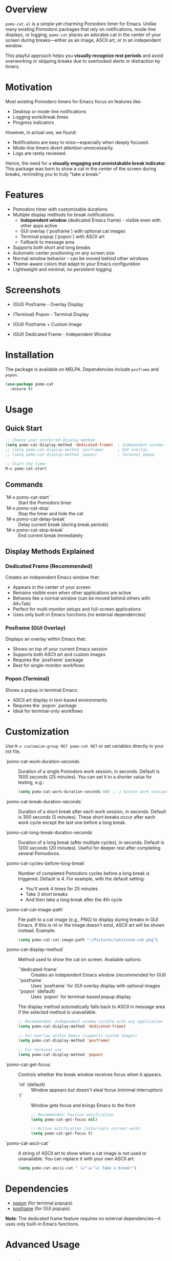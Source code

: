 * Overview

=pomo-cat.el= is a simple yet charming Pomodoro timer for Emacs.
Unlike many existing Pomodoro packages that rely on notifications,
mode-line displays, or logging, =pomo-cat= places an adorable cat in the center
of your screen during breaks—either as an image, ASCII art, or in an independent window.

This playful approach helps you *visually recognize rest periods* and avoid
overworking or skipping breaks due to overlooked alerts or distraction by timers.

* Motivation

Most existing Pomodoro timers for Emacs focus on features like:

- Desktop or mode-line notifications
- Logging work/break times
- Progress indicators

However, in actual use, we found:

- Notifications are easy to miss—especially when deeply focused.
- Mode-line timers divert attention unnecessarily.
- Logs are rarely reviewed.

Hence, the need for a *visually engaging and unmistakable break indicator*.
This package was born to show a cat in the center of the screen during breaks,
reminding you to truly "take a break."

* Features

- Pomodoro timer with customizable durations
- Multiple display methods for break notifications:
  - *Independent window* (dedicated Emacs frame) - visible even with other apps active
  - GUI overlay (`posframe`) with optional cat images
  - Terminal popup (`popon`) with ASCII art
  - Fallback to message area
- Supports both short and long breaks
- Automatic center positioning on any screen size
- Normal window behavior - can be moved behind other windows
- Theme-aware colors that adapt to your Emacs configuration
- Lightweight and minimal, no persistent logging

* Screenshots

- (GUI) Posframe - Overlay Display

  [[./screenshots/gui-posframe-ascii.png]]

- (Terminal) Popon - Terminal Display

  [[./screenshots/terminal-popon.png]]

- (GUI) Posframe + Custom Image

  [[./screenshots/gui-posframe-image.png]]

- (GUI) Dedicated Frame - Independent Window

  [[./screenshots/gui-dedicated-frame.png]]

* Installation

The package is available on MELPA. Dependencies include ~posframe~ and ~popon~.

#+begin_src emacs-lisp
  (use-package pomo-cat
    :ensure t)
#+end_src

* Usage

** Quick Start

#+begin_src emacs-lisp
  ;; Choose your preferred display method
  (setq pomo-cat-display-method 'dedicated-frame)  ; Independent window (recommended)
  ;; (setq pomo-cat-display-method 'posframe)      ; GUI overlay
  ;; (setq pomo-cat-display-method 'popon)         ; Terminal popup

  ;; Start the timer
  M-x pomo-cat-start
#+end_src

** Commands

- `M-x pomo-cat-start` :: Start the Pomodoro timer
- `M-x pomo-cat-stop` :: Stop the timer and hide the cat
- `M-x pomo-cat-delay-break` :: Delay current break (during break periods)
- `M-x pomo-cat-stop-break` :: End current break immediately

** Display Methods Explained

*** Dedicated Frame (Recommended)

Creates an independent Emacs window that:
- Appears in the center of your screen
- Remains visible even when other applications are active
- Behaves like a normal window (can be moved behind others with Alt+Tab)
- Perfect for multi-monitor setups and full-screen applications
- Uses only built-in Emacs functions (no external dependencies)

*** Posframe (GUI Overlay)

Displays an overlay within Emacs that:
- Shows on top of your current Emacs session
- Supports both ASCII art and custom images
- Requires the `posframe` package
- Best for single-monitor workflows

*** Popon (Terminal)

Shows a popup in terminal Emacs:
- ASCII art display in text-based environments
- Requires the `popon` package
- Ideal for terminal-only workflows

* Customization

Use =M-x customize-group RET pomo-cat RET= or set variables directly in your init file.

- `pomo-cat-work-duration-seconds` ::
  Duration of a single Pomodoro work session, in seconds.
  Default is 1500 seconds (25 minutes).
  You can set it to a shorter value for testing, e.g.:
  #+begin_src emacs-lisp
    (setq pomo-cat-work-duration-seconds 60) ;; 1 minute work session
  #+end_src

- `pomo-cat-break-duration-seconds` ::
  Duration of a short break after each work session, in seconds.
  Default is 300 seconds (5 minutes).
  These short breaks occur after each work cycle except the last one before a long break.

- `pomo-cat-long-break-duration-seconds` ::
  Duration of a long break (after multiple cycles), in seconds.
  Default is 1200 seconds (20 minutes).
  Useful for deeper rest after completing several Pomodoros.

- `pomo-cat-cycles-before-long-break` ::
  Number of completed Pomodoro cycles before a long break is triggered.
  Default is 4.
  For example, with the default setting:
  - You'll work 4 times for 25 minutes
  - Take 3 short breaks
  - And then take a long break after the 4th cycle

- `pomo-cat-cat-image-path` ::
  File path to a cat image (e.g., PNG) to display during breaks in GUI Emacs.
  If this is nil or the image doesn't exist, ASCII art will be shown instead.
  Example:
  #+begin_src emacs-lisp
    (setq pomo-cat-cat-image-path "~/Pictures/cats/cute-cat.png")
  #+end_src

- `pomo-cat-display-method` ::
  Method used to show the cat on screen.
  Available options:
  - `'dedicated-frame` :: Creates an independent Emacs window (recommended for GUI)
  - `'posframe` :: Uses `posframe` for GUI overlay display with optional images
  - `'popon` (default) :: Uses `popon` for terminal-based popup display
  The display method automatically falls back to ASCII in message area if the selected method is unavailable.

  #+begin_src emacs-lisp
    ;; Recommended: Independent window visible with any application
    (setq pomo-cat-display-method 'dedicated-frame)

    ;; For overlay within Emacs (supports custom images)
    (setq pomo-cat-display-method 'posframe)

    ;; For terminal use
    (setq pomo-cat-display-method 'popon)
  #+end_src

- `pomo-cat-get-focus` ::
  Controls whether the break window receives focus when it appears.
  - `nil` (default) :: Window appears but doesn't steal focus (minimal interruption)
  - `t` :: Window gets focus and brings Emacs to the front

  #+begin_src emacs-lisp
    ;; Recommended: Passive notification
    (setq pomo-cat-get-focus nil)

    ;; Active notification (interrupts current work)
    (setq pomo-cat-get-focus t)
  #+end_src

- `pomo-cat-ascii-cat` ::
  A string of ASCII art to show when a cat image is not used or unavailable.
  You can replace it with your own ASCII art:
  #+begin_src emacs-lisp
    (setq pomo-cat-ascii-cat " (=^･ω･^=) Take a break!")
  #+end_src

* Dependencies

- [[https://codeberg.org/akib/emacs-popon][popon]] (for terminal popups)
- [[https://github.com/tumashu/posframe][posframe]] (for GUI popups)

*Note*: The dedicated frame feature requires no external dependencies—it uses only built-in Emacs functions.

* Advanced Usage

** Dedicated Frame Features

The dedicated frame mode offers the most robust break notification experience:

#+begin_src emacs-lisp
  ;; Enable dedicated frame with optimal settings
  (setq pomo-cat-display-method 'dedicated-frame
        pomo-cat-get-focus nil)  ; Non-intrusive notifications

  ;; The frame will:
  ;; - Appear in screen center automatically
  ;; - Be visible even with other apps active
  ;; - Allow normal window switching (Alt+Tab)
  ;; - Clean up automatically when break ends
#+end_src

** Multi-Monitor Support

The dedicated frame automatically adapts to your display configuration:
- Centers on your primary display
- Respects taskbars and system UI
- Works with various screen resolutions
- Supports multi-monitor workflows

** Integration with Window Managers

Works seamlessly with different environments:
- Windows: Standard window controls and Alt+Tab
- macOS: Mission Control and Spaces compatibility
- Linux: GNOME, KDE, i3, and other window managers

* Troubleshooting

** Display Issues

If the cat doesn't appear as expected:

#+begin_src emacs-lisp
  ;; Check your current display method
  (message "Display method: %s" pomo-cat-display-method)

  ;; Verify dependencies are available
  (message "Posframe available: %s" (featurep 'posframe))
  (message "Popon available: %s" (featurep 'popon))

  ;; Test dedicated frame (no dependencies needed)
  (setq pomo-cat-display-method 'dedicated-frame)
#+end_src

** Focus Problems

If windows behave unexpectedly:

#+begin_src emacs-lisp
  ;; Use passive notifications for minimal interruption
  (setq pomo-cat-get-focus nil)

  ;; Or enable active notifications if you prefer
  (setq pomo-cat-get-focus t)
#+end_src

* License

MIT License.
